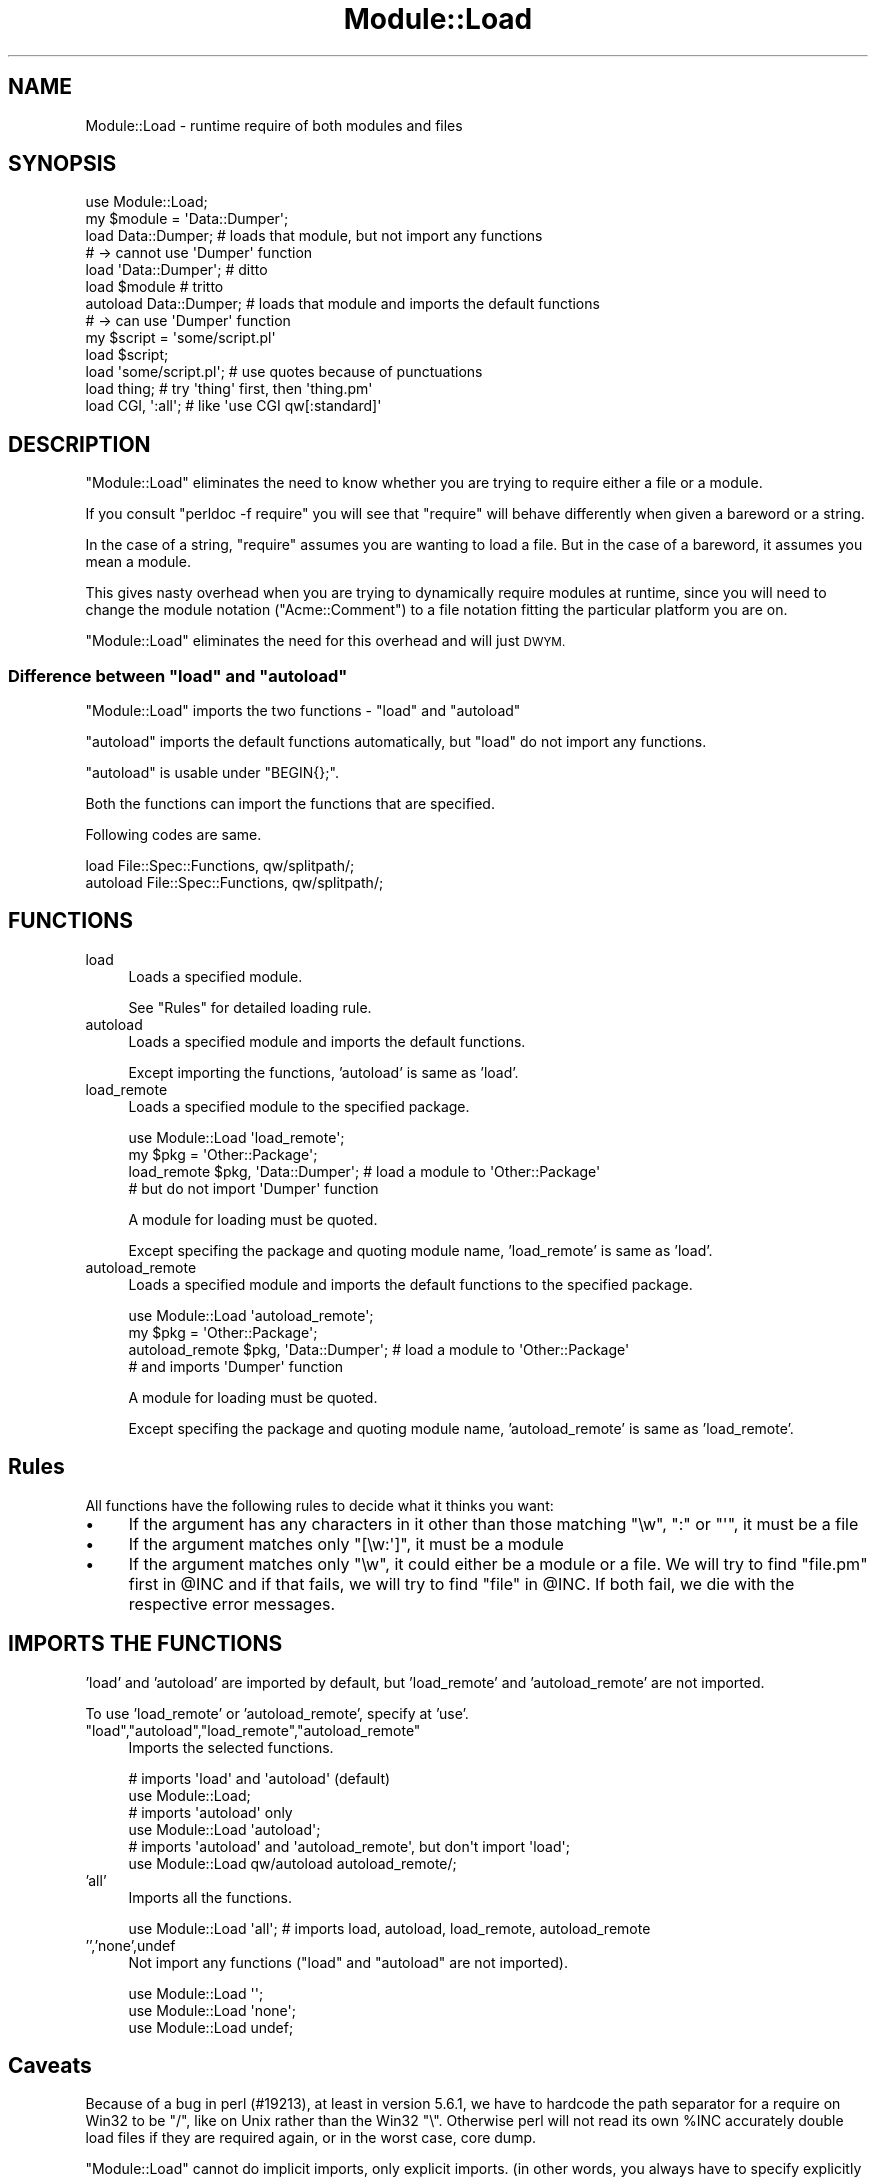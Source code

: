 .\" Automatically generated by Pod::Man 4.11 (Pod::Simple 3.35)
.\"
.\" Standard preamble:
.\" ========================================================================
.de Sp \" Vertical space (when we can't use .PP)
.if t .sp .5v
.if n .sp
..
.de Vb \" Begin verbatim text
.ft CW
.nf
.ne \\$1
..
.de Ve \" End verbatim text
.ft R
.fi
..
.\" Set up some character translations and predefined strings.  \*(-- will
.\" give an unbreakable dash, \*(PI will give pi, \*(L" will give a left
.\" double quote, and \*(R" will give a right double quote.  \*(C+ will
.\" give a nicer C++.  Capital omega is used to do unbreakable dashes and
.\" therefore won't be available.  \*(C` and \*(C' expand to `' in nroff,
.\" nothing in troff, for use with C<>.
.tr \(*W-
.ds C+ C\v'-.1v'\h'-1p'\s-2+\h'-1p'+\s0\v'.1v'\h'-1p'
.ie n \{\
.    ds -- \(*W-
.    ds PI pi
.    if (\n(.H=4u)&(1m=24u) .ds -- \(*W\h'-12u'\(*W\h'-12u'-\" diablo 10 pitch
.    if (\n(.H=4u)&(1m=20u) .ds -- \(*W\h'-12u'\(*W\h'-8u'-\"  diablo 12 pitch
.    ds L" ""
.    ds R" ""
.    ds C` ""
.    ds C' ""
'br\}
.el\{\
.    ds -- \|\(em\|
.    ds PI \(*p
.    ds L" ``
.    ds R" ''
.    ds C`
.    ds C'
'br\}
.\"
.\" Escape single quotes in literal strings from groff's Unicode transform.
.ie \n(.g .ds Aq \(aq
.el       .ds Aq '
.\"
.\" If the F register is >0, we'll generate index entries on stderr for
.\" titles (.TH), headers (.SH), subsections (.SS), items (.Ip), and index
.\" entries marked with X<> in POD.  Of course, you'll have to process the
.\" output yourself in some meaningful fashion.
.\"
.\" Avoid warning from groff about undefined register 'F'.
.de IX
..
.nr rF 0
.if \n(.g .if rF .nr rF 1
.if (\n(rF:(\n(.g==0)) \{\
.    if \nF \{\
.        de IX
.        tm Index:\\$1\t\\n%\t"\\$2"
..
.        if !\nF==2 \{\
.            nr % 0
.            nr F 2
.        \}
.    \}
.\}
.rr rF
.\"
.\" Accent mark definitions (@(#)ms.acc 1.5 88/02/08 SMI; from UCB 4.2).
.\" Fear.  Run.  Save yourself.  No user-serviceable parts.
.    \" fudge factors for nroff and troff
.if n \{\
.    ds #H 0
.    ds #V .8m
.    ds #F .3m
.    ds #[ \f1
.    ds #] \fP
.\}
.if t \{\
.    ds #H ((1u-(\\\\n(.fu%2u))*.13m)
.    ds #V .6m
.    ds #F 0
.    ds #[ \&
.    ds #] \&
.\}
.    \" simple accents for nroff and troff
.if n \{\
.    ds ' \&
.    ds ` \&
.    ds ^ \&
.    ds , \&
.    ds ~ ~
.    ds /
.\}
.if t \{\
.    ds ' \\k:\h'-(\\n(.wu*8/10-\*(#H)'\'\h"|\\n:u"
.    ds ` \\k:\h'-(\\n(.wu*8/10-\*(#H)'\`\h'|\\n:u'
.    ds ^ \\k:\h'-(\\n(.wu*10/11-\*(#H)'^\h'|\\n:u'
.    ds , \\k:\h'-(\\n(.wu*8/10)',\h'|\\n:u'
.    ds ~ \\k:\h'-(\\n(.wu-\*(#H-.1m)'~\h'|\\n:u'
.    ds / \\k:\h'-(\\n(.wu*8/10-\*(#H)'\z\(sl\h'|\\n:u'
.\}
.    \" troff and (daisy-wheel) nroff accents
.ds : \\k:\h'-(\\n(.wu*8/10-\*(#H+.1m+\*(#F)'\v'-\*(#V'\z.\h'.2m+\*(#F'.\h'|\\n:u'\v'\*(#V'
.ds 8 \h'\*(#H'\(*b\h'-\*(#H'
.ds o \\k:\h'-(\\n(.wu+\w'\(de'u-\*(#H)/2u'\v'-.3n'\*(#[\z\(de\v'.3n'\h'|\\n:u'\*(#]
.ds d- \h'\*(#H'\(pd\h'-\w'~'u'\v'-.25m'\f2\(hy\fP\v'.25m'\h'-\*(#H'
.ds D- D\\k:\h'-\w'D'u'\v'-.11m'\z\(hy\v'.11m'\h'|\\n:u'
.ds th \*(#[\v'.3m'\s+1I\s-1\v'-.3m'\h'-(\w'I'u*2/3)'\s-1o\s+1\*(#]
.ds Th \*(#[\s+2I\s-2\h'-\w'I'u*3/5'\v'-.3m'o\v'.3m'\*(#]
.ds ae a\h'-(\w'a'u*4/10)'e
.ds Ae A\h'-(\w'A'u*4/10)'E
.    \" corrections for vroff
.if v .ds ~ \\k:\h'-(\\n(.wu*9/10-\*(#H)'\s-2\u~\d\s+2\h'|\\n:u'
.if v .ds ^ \\k:\h'-(\\n(.wu*10/11-\*(#H)'\v'-.4m'^\v'.4m'\h'|\\n:u'
.    \" for low resolution devices (crt and lpr)
.if \n(.H>23 .if \n(.V>19 \
\{\
.    ds : e
.    ds 8 ss
.    ds o a
.    ds d- d\h'-1'\(ga
.    ds D- D\h'-1'\(hy
.    ds th \o'bp'
.    ds Th \o'LP'
.    ds ae ae
.    ds Ae AE
.\}
.rm #[ #] #H #V #F C
.\" ========================================================================
.\"
.IX Title "Module::Load 3"
.TH Module::Load 3 "2019-02-14" "perl v5.29.8" "Perl Programmers Reference Guide"
.\" For nroff, turn off justification.  Always turn off hyphenation; it makes
.\" way too many mistakes in technical documents.
.if n .ad l
.nh
.SH "NAME"
Module::Load \- runtime require of both modules and files
.SH "SYNOPSIS"
.IX Header "SYNOPSIS"
.Vb 1
\&  use Module::Load;
\&
\&  my $module = \*(AqData::Dumper\*(Aq;
\&
\&  load Data::Dumper;     # loads that module, but not import any functions
\&                         # \-> cannot use \*(AqDumper\*(Aq function
\&
\&  load \*(AqData::Dumper\*(Aq;   # ditto
\&  load $module           # tritto
\&
\&  autoload Data::Dumper; # loads that module and imports the default functions
\&                         # \-> can use \*(AqDumper\*(Aq function
\&
\&  my $script = \*(Aqsome/script.pl\*(Aq
\&  load $script;
\&  load \*(Aqsome/script.pl\*(Aq;  # use quotes because of punctuations
\&
\&  load thing;             # try \*(Aqthing\*(Aq first, then \*(Aqthing.pm\*(Aq
\&
\&  load CGI, \*(Aq:all\*(Aq;       # like \*(Aquse CGI qw[:standard]\*(Aq
.Ve
.SH "DESCRIPTION"
.IX Header "DESCRIPTION"
\&\f(CW\*(C`Module::Load\*(C'\fR eliminates the need to know whether you are trying
to require either a file or a module.
.PP
If you consult \f(CW\*(C`perldoc \-f require\*(C'\fR you will see that \f(CW\*(C`require\*(C'\fR will
behave differently when given a bareword or a string.
.PP
In the case of a string, \f(CW\*(C`require\*(C'\fR assumes you are wanting to load a
file. But in the case of a bareword, it assumes you mean a module.
.PP
This gives nasty overhead when you are trying to dynamically require
modules at runtime, since you will need to change the module notation
(\f(CW\*(C`Acme::Comment\*(C'\fR) to a file notation fitting the particular platform
you are on.
.PP
\&\f(CW\*(C`Module::Load\*(C'\fR eliminates the need for this overhead and will
just \s-1DWYM.\s0
.ie n .SS "Difference between ""load"" and ""autoload"""
.el .SS "Difference between \f(CWload\fP and \f(CWautoload\fP"
.IX Subsection "Difference between load and autoload"
\&\f(CW\*(C`Module::Load\*(C'\fR imports the two functions \- \f(CW\*(C`load\*(C'\fR and \f(CW\*(C`autoload\*(C'\fR
.PP
\&\f(CW\*(C`autoload\*(C'\fR imports the default functions automatically,
but \f(CW\*(C`load\*(C'\fR do not import any functions.
.PP
\&\f(CW\*(C`autoload\*(C'\fR is usable under \f(CW\*(C`BEGIN{};\*(C'\fR.
.PP
Both the functions can import the functions that are specified.
.PP
Following codes are same.
.PP
.Vb 1
\&  load File::Spec::Functions, qw/splitpath/;
\&
\&  autoload File::Spec::Functions, qw/splitpath/;
.Ve
.SH "FUNCTIONS"
.IX Header "FUNCTIONS"
.IP "load" 4
.IX Item "load"
Loads a specified module.
.Sp
See \*(L"Rules\*(R" for detailed loading rule.
.IP "autoload" 4
.IX Item "autoload"
Loads a specified module and imports the default functions.
.Sp
Except importing the functions, 'autoload' is same as 'load'.
.IP "load_remote" 4
.IX Item "load_remote"
Loads a specified module to the specified package.
.Sp
.Vb 1
\&  use Module::Load \*(Aqload_remote\*(Aq;
\&
\&  my $pkg = \*(AqOther::Package\*(Aq;
\&
\&  load_remote $pkg, \*(AqData::Dumper\*(Aq; # load a module to \*(AqOther::Package\*(Aq
\&                                    # but do not import \*(AqDumper\*(Aq function
.Ve
.Sp
A module for loading must be quoted.
.Sp
Except specifing the package and quoting module name,
\&'load_remote' is same as 'load'.
.IP "autoload_remote" 4
.IX Item "autoload_remote"
Loads a specified module and imports the default functions to the specified package.
.Sp
.Vb 1
\&  use Module::Load \*(Aqautoload_remote\*(Aq;
\&
\&  my $pkg = \*(AqOther::Package\*(Aq;
\&
\&  autoload_remote $pkg, \*(AqData::Dumper\*(Aq; # load a module to \*(AqOther::Package\*(Aq
\&                                        # and imports \*(AqDumper\*(Aq function
.Ve
.Sp
A module for loading must be quoted.
.Sp
Except specifing the package and quoting module name,
\&'autoload_remote' is same as 'load_remote'.
.SH "Rules"
.IX Header "Rules"
All functions have the following rules to decide what it thinks
you want:
.IP "\(bu" 4
If the argument has any characters in it other than those matching
\&\f(CW\*(C`\ew\*(C'\fR, \f(CW\*(C`:\*(C'\fR or \f(CW\*(C`\*(Aq\*(C'\fR, it must be a file
.IP "\(bu" 4
If the argument matches only \f(CW\*(C`[\ew:\*(Aq]\*(C'\fR, it must be a module
.IP "\(bu" 4
If the argument matches only \f(CW\*(C`\ew\*(C'\fR, it could either be a module or a
file. We will try to find \f(CW\*(C`file.pm\*(C'\fR first in \f(CW@INC\fR and if that
fails, we will try to find \f(CW\*(C`file\*(C'\fR in \f(CW@INC\fR.  If both fail, we die with
the respective error messages.
.SH "IMPORTS THE FUNCTIONS"
.IX Header "IMPORTS THE FUNCTIONS"
\&'load' and 'autoload' are imported by default, but 'load_remote' and
\&'autoload_remote' are not imported.
.PP
To use 'load_remote' or 'autoload_remote', specify at 'use'.
.ie n .IP """load"",""autoload"",""load_remote"",""autoload_remote""" 4
.el .IP "``load'',``autoload'',``load_remote'',``autoload_remote''" 4
.IX Item "load,autoload,load_remote,autoload_remote"
Imports the selected functions.
.Sp
.Vb 2
\&  # imports \*(Aqload\*(Aq and \*(Aqautoload\*(Aq (default)
\&  use Module::Load;
\&
\&  # imports \*(Aqautoload\*(Aq only
\&  use Module::Load \*(Aqautoload\*(Aq;
\&
\&  # imports \*(Aqautoload\*(Aq and \*(Aqautoload_remote\*(Aq, but don\*(Aqt import \*(Aqload\*(Aq;
\&  use Module::Load qw/autoload autoload_remote/;
.Ve
.IP "'all'" 4
.IX Item "'all'"
Imports all the functions.
.Sp
.Vb 1
\&  use Module::Load \*(Aqall\*(Aq; # imports load, autoload, load_remote, autoload_remote
.Ve
.IP "'','none',undef" 4
.IX Item "'','none',undef"
Not import any functions (\f(CW\*(C`load\*(C'\fR and \f(CW\*(C`autoload\*(C'\fR are not imported).
.Sp
.Vb 1
\&  use Module::Load \*(Aq\*(Aq;
\&
\&  use Module::Load \*(Aqnone\*(Aq;
\&
\&  use Module::Load undef;
.Ve
.SH "Caveats"
.IX Header "Caveats"
Because of a bug in perl (#19213), at least in version 5.6.1, we have
to hardcode the path separator for a require on Win32 to be \f(CW\*(C`/\*(C'\fR, like
on Unix rather than the Win32 \f(CW\*(C`\e\*(C'\fR. Otherwise perl will not read its
own \f(CW%INC\fR accurately double load files if they are required again, or
in the worst case, core dump.
.PP
\&\f(CW\*(C`Module::Load\*(C'\fR cannot do implicit imports, only explicit imports.
(in other words, you always have to specify explicitly what you wish
to import from a module, even if the functions are in that modules'
\&\f(CW@EXPORT\fR)
.SH "SEE ALSO"
.IX Header "SEE ALSO"
Module::Runtime provides functions for loading modules,
checking the validity of a module name,
converting a module name to partial \f(CW\*(C`.pm\*(C'\fR path,
and related utility functions.
.PP
\&\*(L"require\*(R" in perlfunc <https://metacpan.org/pod/perlfunc#require>
and
\&\*(L"use\*(R" in perlfunc <https://metacpan.org/pod/perlfunc#use>.
.PP
Mojo::Loader is a \*(L"class loader and plugin framework\*(R",
and is included in the
Mojolicious <https://metacpan.org/release/Mojolicious> distribution.
.PP
Module::Loader is a module for finding and loading modules
in a given namespace, inspired by \f(CW\*(C`Mojo::Loader\*(C'\fR.
.SH "ACKNOWLEDGEMENTS"
.IX Header "ACKNOWLEDGEMENTS"
Thanks to Jonas B. Nielsen for making explicit imports work.
.SH "BUG REPORTS"
.IX Header "BUG REPORTS"
Please report bugs or other issues to <bug\-module\-load@rt.cpan.org<gt>.
.SH "AUTHOR"
.IX Header "AUTHOR"
This module by Jos Boumans <kane@cpan.org>.
.SH "COPYRIGHT"
.IX Header "COPYRIGHT"
This library is free software; you may redistribute and/or modify it
under the same terms as Perl itself.
